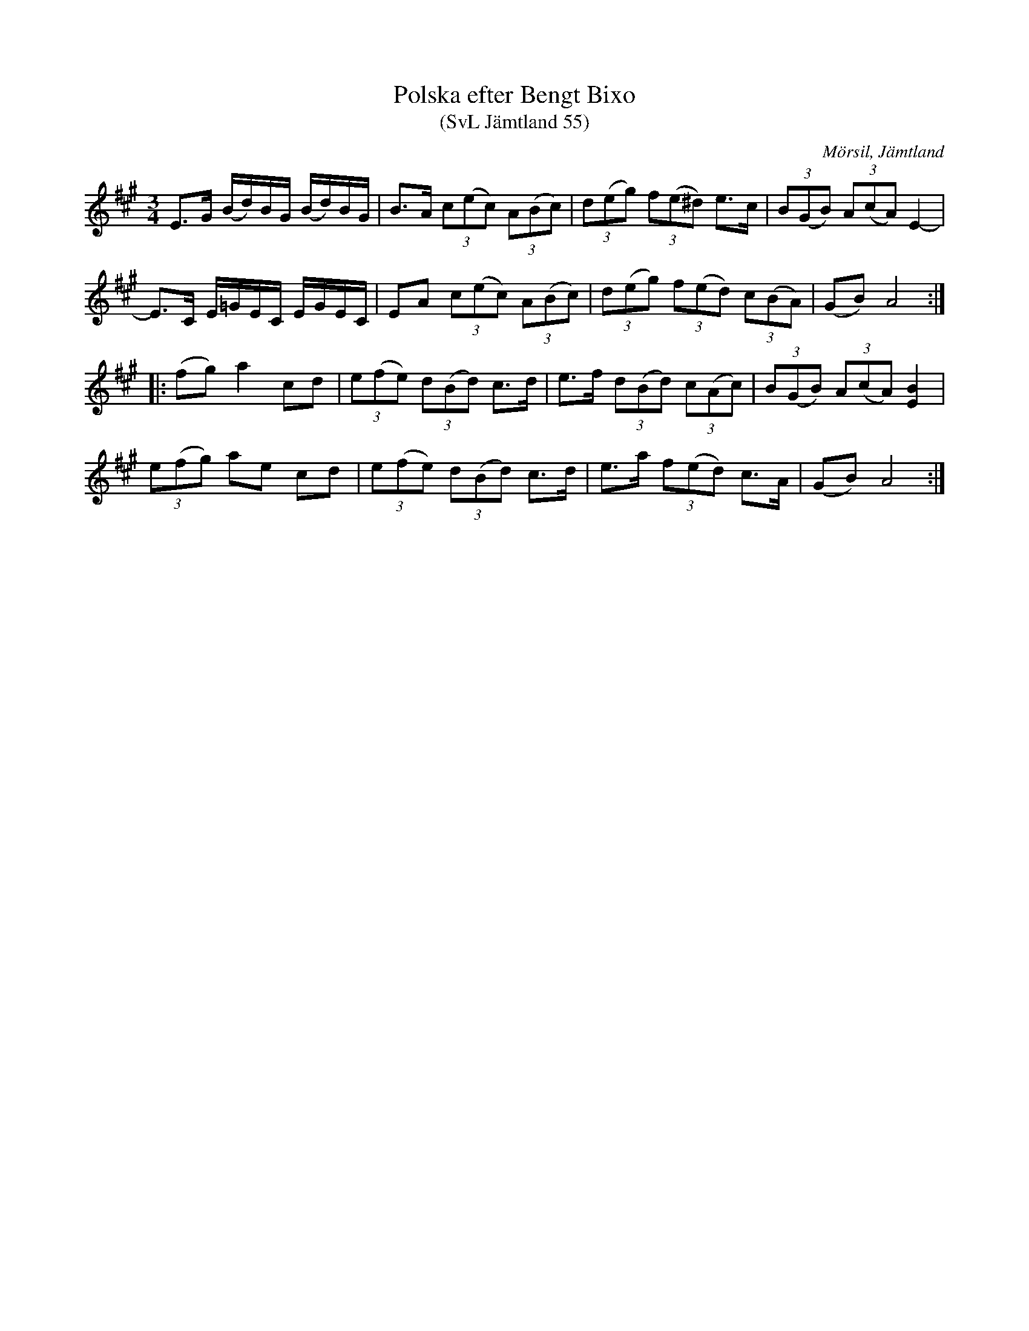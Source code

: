 %%abc-charset utf-8

X:55
T:Polska efter Bengt Bixo
T:(SvL Jämtland 55)
R:Polska
O:Mörsil, Jämtland
S:Bengt Bixo
B:Svenska Låtar Jämtland
Z:Till abc Jonas Brunskog
M:3/4
L:1/8
K:A
E>G (B/d/)B/G/ (B/d/)B/G/|B>A (3c(ec) (3A(Bc)|(3d(eg) (3f(e^d) e>c|(3B(GB) (3A(cA) E2-|
E>C E/=G/E/C/ E/G/E/C/|EA (3c(ec) (3A(Bc)|(3d(eg) (3f(ed) (3c(BA)|(GB) A4:|
|:(fg) a2 cd|(3e(fe) (3d(Bd) c>d|e>f (3d(Bd) (3c(Ac)|(3B(GB) (3A(cA) [EB]2|
(3e(fg) ae cd|(3e(fe) (3d(Bd) c>d|e>a (3f(ed) c>A|(GB) A4:|

